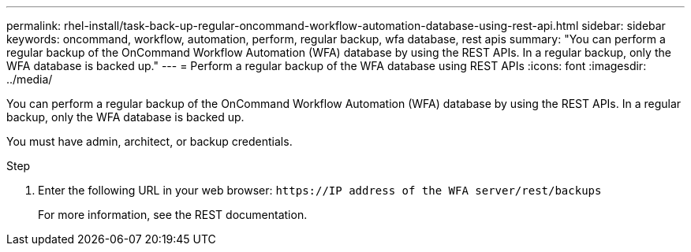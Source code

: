 ---
permalink: rhel-install/task-back-up-regular-oncommand-workflow-automation-database-using-rest-api.html
sidebar: sidebar
keywords: oncommand, workflow, automation, perform, regular backup, wfa database, rest apis
summary: "You can perform a regular backup of the OnCommand Workflow Automation (WFA) database by using the REST APIs. In a regular backup, only the WFA database is backed up."
---
= Perform a regular backup of the WFA database using REST APIs
:icons: font
:imagesdir: ../media/

[.lead]
You can perform a regular backup of the OnCommand Workflow Automation (WFA) database by using the REST APIs. In a regular backup, only the WFA database is backed up.

You must have admin, architect, or backup credentials.

.Step
. Enter the following URL in your web browser: `+https://IP address of the WFA server/rest/backups+`
+
For more information, see the REST documentation.
